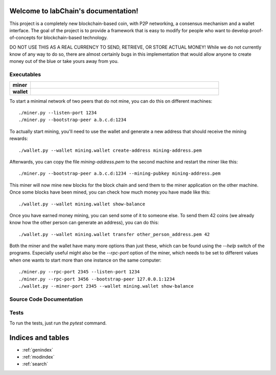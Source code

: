 .. blockchain documentation master file, created by
   sphinx-quickstart on Mon Mar  6 15:54:51 2017.
   You can adapt this file completely to your liking, but it should at least
   contain the root `toctree` directive.

Welcome to labChain's documentation!
======================================

This project is a completely new blockchain-based coin, with P2P networking, a consensus mechanism and a wallet interface. The goal of the project is to provide a framework that is easy to modify for people who want to develop proof-of-concepts for blockchain-based technology.

DO NOT USE THIS AS A REAL CURRENCY TO SEND, RETRIEVE, OR STORE ACTUAL MONEY! While we do not currently know of any way to do so, there are almost certainly
bugs in this implementation that would allow anyone to create money out of the blue or take yours away from you.


Executables
***********

.. list-table::
    :stub-columns: 1
    :widths: 10 90

    * - miner
      - .. automodule:: miner
    * - wallet
      - .. automodule:: wallet

To start a minimal network of two peers that do not mine, you can do this on different machines::

    ./miner.py --listen-port 1234
    ./miner.py --bootstrap-peer a.b.c.d:1234

To actually start mining, you'll need to use the wallet and generate a new address that should receive the mining rewards::

    ./wallet.py --wallet mining.wallet create-address mining-address.pem

Afterwards, you can copy the file `mining-address.pem` to the second machine and restart the miner like this::

    ./miner.py --bootstrap-peer a.b.c.d:1234 --mining-pubkey mining-address.pem

This miner will now mine new blocks for the block chain and send them to the miner application on
the other machine. Once some blocks have been mined, you can check how much money you have made like this::

    ./wallet.py --wallet mining.wallet show-balance

Once you have earned money mining, you can send some of it to someone else. To send them 42 coins (we already know how the other person can generate an address), you can do this::

    ./wallet.py --wallet mining.wallet transfer other_person_address.pem 42

Both the miner and the wallet have many more options than just these, which can be found using the `--help` switch of the programs. Especially useful might also be the `--rpc-port` option of the miner, which needs to be set to different values when one wants to start more than one instance on the same computer::

    ./miner.py --rpc-port 2345 --listen-port 1234
    ./miner.py --rpc-port 3456 --bootstrap-peer 127.0.0.1:1234
    ./wallet.py --miner-port 2345 --wallet mining.wallet show-balance





Source Code Documentation
*************************

.. autosummary::
    :toctree: _autosummary

    src.blockchain
    src.block
    src.chainbuilder
    src.crypto
    src.merkle
    src.mining
    src.mining_strategy
    src.proof_of_work
    src.protocol
    src.transaction
    src.persistence
    src.rpc_client
    src.rpc_server

Tests
*****
To run the tests, just run the `pytest` command.


Indices and tables
==================

* :ref:`genindex`
* :ref:`modindex`
* :ref:`search`

